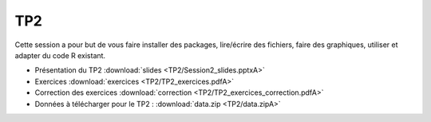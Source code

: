 TP2
===

Cette session a pour but de vous faire installer des packages, lire/écrire des fichiers, faire des graphiques, utiliser et adapter du code R existant. 


* Présentation du TP2 :download:`slides <TP2/Session2_slides.pptxA>`
* Exercices :download:`exercices <TP2/TP2_exercices.pdfA>`
* Correction des exercices :download:`correction <TP2/TP2_exercices_correction.pdfA>`
* Données à télécharger pour le TP2 : :download:`data.zip <TP2/data.zipA>`


